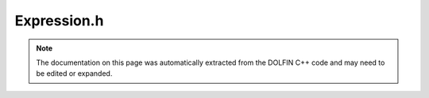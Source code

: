 
.. Documentation for the header file dolfin/function/Expression.h

.. _programmers_reference_cpp_function_expression:

Expression.h
============

.. note::
    
    The documentation on this page was automatically extracted from the
    DOLFIN C++ code and may need to be edited or expanded.
    

.. cpp:class:: Expression

    *Parent class(es)*
    
        * :cpp:class:`GenericFunction`
        
    This class represents a user-defined expression. Expressions can
    be used as coefficients in variational forms or interpolated
    into finite element spaces.
    
    An expression is defined by overloading the eval() method. Users
    may choose to overload either a simple version of eval(), in the
    case of expressions only depending on the coordinate x, or an
    optional version for expressions depending on x and mesh data
    like cell indices or facet normals.
    
    The geometric dimension (the size of x) and the value rank and
    dimensions of an expression must supplied as arguments to the
    constructor.


    .. cpp:function:: Expression()
    
        Create scalar expression.


    .. cpp:function:: Expression(uint dim)
    
        Create vector-valued expression with given dimension.
        
        *Arguments*
            dim (uint)
                Dimension of the vector-valued expression.


    .. cpp:function:: Expression(uint dim0, uint dim1)
    
        Create matrix-valued expression with given dimensions.
        
        *Arguments*
            dim0 (uint)
                Dimension (rows).
            dim1 (uint)
                Dimension (columns).


    .. cpp:function:: Expression(std::vector<uint> value_shape)
    
        Create tensor-valued expression with given shape.
        
        *Arguments*
            value_shape (std::vector<uint>)
                Shape of expression.


    .. cpp:function:: Expression(const Expression& expression)
    
        Copy constructor
        
        *Arguments*
            expression (:cpp:class:`Expression`)
                Object to be copied.


    .. cpp:function:: void eval(Array<double>& values, const Array<double>& x, const ufc::cell& cell) const
    
        Note: The reimplementation of eval is needed for the Python interface.
        Evaluate at given point in given cell.
        
        *Arguments*
            values (:cpp:class:`Array` <double>)
                The values at the point.
            x (:cpp:class:`Array` <double>)
                The coordinates of the point.
            cell (ufc::cell)
                The cell which contains the given point.


    .. cpp:function:: void eval(Array<double>& values, const Array<double>& x) const
    
        Evaluate at given point.
        
        *Arguments*
            values (:cpp:class:`Array` <double>)
                The values at the point.
            x (:cpp:class:`Array` <double>)
                The coordinates of the point.


    .. cpp:function:: uint value_rank() const
    
        Return value rank.
        
        *Returns*
            uint
                The value rank.


    .. cpp:function:: uint value_dimension(uint i) const
    
        Return value dimension for given axis.
        
        *Arguments*
            i (uint)
                Integer denoting the axis to use.
        
        *Returns*
            uint
                The value dimension (for the given axis).


    .. cpp:function:: void restrict(double* w, const FiniteElement& element, const Cell& dolfin_cell, const ufc::cell& ufc_cell) const
    
        Restrict function to local cell (compute expansion coefficients w).
        
        *Arguments*
            w (list of doubles)
                Expansion coefficients.
            element (:cpp:class:`FiniteElement`)
                The element.
            dolfin_cell (:cpp:class:`Cell`)
                The cell.
            ufc_cell (ufc::cell)
                The ufc::cell.


    .. cpp:function:: void compute_vertex_values(Array<double>& vertex_values, const Mesh& mesh) const
    
        Compute values at all mesh vertices.
        
        *Arguments*
            vertex_values (:cpp:class:`Array` <double>)
                The values at all vertices.
            mesh (:cpp:class:`Mesh`)
                The mesh.


